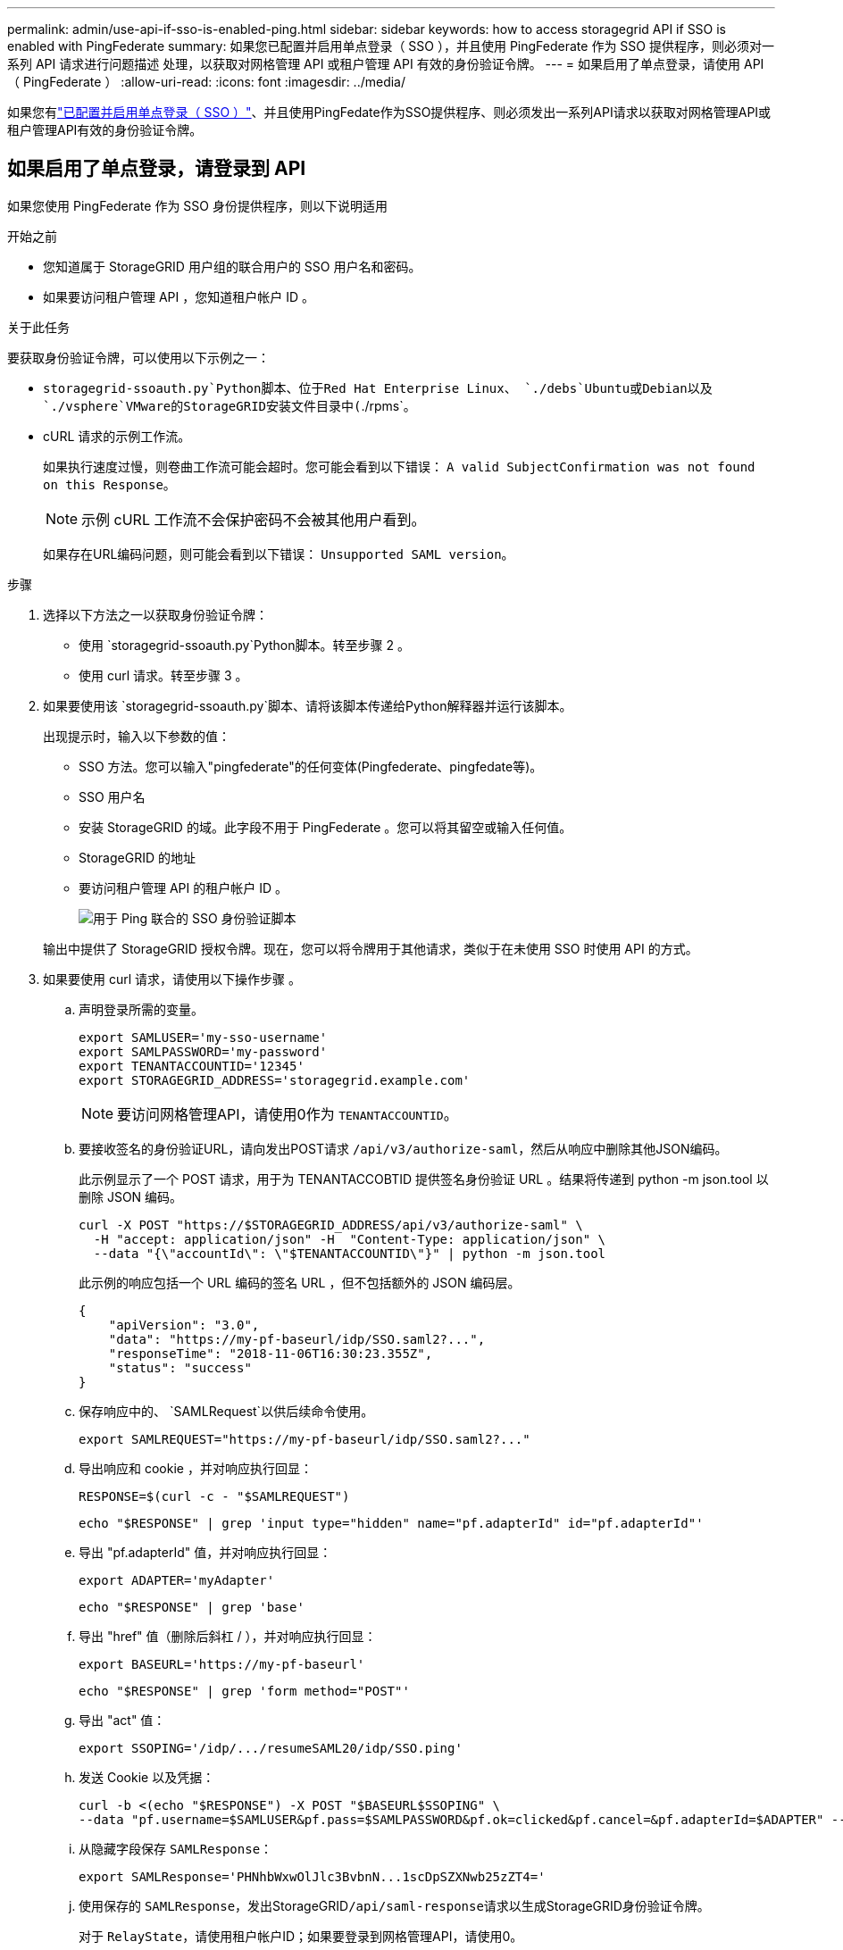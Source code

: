 ---
permalink: admin/use-api-if-sso-is-enabled-ping.html 
sidebar: sidebar 
keywords: how to access storagegrid API if SSO is enabled with PingFederate 
summary: 如果您已配置并启用单点登录（ SSO ），并且使用 PingFederate 作为 SSO 提供程序，则必须对一系列 API 请求进行问题描述 处理，以获取对网格管理 API 或租户管理 API 有效的身份验证令牌。 
---
= 如果启用了单点登录，请使用 API （ PingFederate ）
:allow-uri-read: 
:icons: font
:imagesdir: ../media/


[role="lead"]
如果您有link:../admin/how-sso-works.html["已配置并启用单点登录（ SSO ）"]、并且使用PingFedate作为SSO提供程序、则必须发出一系列API请求以获取对网格管理API或租户管理API有效的身份验证令牌。



== 如果启用了单点登录，请登录到 API

如果您使用 PingFederate 作为 SSO 身份提供程序，则以下说明适用

.开始之前
* 您知道属于 StorageGRID 用户组的联合用户的 SSO 用户名和密码。
* 如果要访问租户管理 API ，您知道租户帐户 ID 。


.关于此任务
要获取身份验证令牌，可以使用以下示例之一：

*  `storagegrid-ssoauth.py`Python脚本、位于Red Hat Enterprise Linux、 `./debs`Ubuntu或Debian以及 `./vsphere`VMware的StorageGRID安装文件目录中(`./rpms`。
* cURL 请求的示例工作流。
+
如果执行速度过慢，则卷曲工作流可能会超时。您可能会看到以下错误： `A valid SubjectConfirmation was not found on this Response`。

+

NOTE: 示例 cURL 工作流不会保护密码不会被其他用户看到。

+
如果存在URL编码问题，则可能会看到以下错误： `Unsupported SAML version`。



.步骤
. 选择以下方法之一以获取身份验证令牌：
+
** 使用 `storagegrid-ssoauth.py`Python脚本。转至步骤 2 。
** 使用 curl 请求。转至步骤 3 。


. 如果要使用该 `storagegrid-ssoauth.py`脚本、请将该脚本传递给Python解释器并运行该脚本。
+
出现提示时，输入以下参数的值：

+
** SSO 方法。您可以输入"pingfederate"的任何变体(Pingfederate、pingfedate等)。
** SSO 用户名
** 安装 StorageGRID 的域。此字段不用于 PingFederate 。您可以将其留空或输入任何值。
** StorageGRID 的地址
** 要访问租户管理 API 的租户帐户 ID 。
+
image::../media/sso_auth_python_script_ping.png[用于 Ping 联合的 SSO 身份验证脚本]

+
输出中提供了 StorageGRID 授权令牌。现在，您可以将令牌用于其他请求，类似于在未使用 SSO 时使用 API 的方式。



. 如果要使用 curl 请求，请使用以下操作步骤 。
+
.. 声明登录所需的变量。
+
[source, bash]
----
export SAMLUSER='my-sso-username'
export SAMLPASSWORD='my-password'
export TENANTACCOUNTID='12345'
export STORAGEGRID_ADDRESS='storagegrid.example.com'
----
+

NOTE: 要访问网格管理API，请使用0作为 `TENANTACCOUNTID`。

.. 要接收签名的身份验证URL，请向发出POST请求 `/api/v3/authorize-saml`，然后从响应中删除其他JSON编码。
+
此示例显示了一个 POST 请求，用于为 TENANTACCOBTID 提供签名身份验证 URL 。结果将传递到 python -m json.tool 以删除 JSON 编码。

+
[source, bash]
----
curl -X POST "https://$STORAGEGRID_ADDRESS/api/v3/authorize-saml" \
  -H "accept: application/json" -H  "Content-Type: application/json" \
  --data "{\"accountId\": \"$TENANTACCOUNTID\"}" | python -m json.tool
----
+
此示例的响应包括一个 URL 编码的签名 URL ，但不包括额外的 JSON 编码层。

+
[listing]
----
{
    "apiVersion": "3.0",
    "data": "https://my-pf-baseurl/idp/SSO.saml2?...",
    "responseTime": "2018-11-06T16:30:23.355Z",
    "status": "success"
}
----
.. 保存响应中的、 `SAMLRequest`以供后续命令使用。
+
[listing]
----
export SAMLREQUEST="https://my-pf-baseurl/idp/SSO.saml2?..."
----
.. 导出响应和 cookie ，并对响应执行回显：
+
[source, bash]
----
RESPONSE=$(curl -c - "$SAMLREQUEST")
----
+
[source, bash]
----
echo "$RESPONSE" | grep 'input type="hidden" name="pf.adapterId" id="pf.adapterId"'
----
.. 导出 "pf.adapterId" 值，并对响应执行回显：
+
[listing]
----
export ADAPTER='myAdapter'
----
+
[source, bash]
----
echo "$RESPONSE" | grep 'base'
----
.. 导出 "href" 值（删除后斜杠 / ），并对响应执行回显：
+
[listing]
----
export BASEURL='https://my-pf-baseurl'
----
+
[source, bash]
----
echo "$RESPONSE" | grep 'form method="POST"'
----
.. 导出 "act" 值：
+
[listing]
----
export SSOPING='/idp/.../resumeSAML20/idp/SSO.ping'
----
.. 发送 Cookie 以及凭据：
+
[source, bash]
----
curl -b <(echo "$RESPONSE") -X POST "$BASEURL$SSOPING" \
--data "pf.username=$SAMLUSER&pf.pass=$SAMLPASSWORD&pf.ok=clicked&pf.cancel=&pf.adapterId=$ADAPTER" --include
----
.. 从隐藏字段保存 `SAMLResponse`：
+
[source, bash]
----
export SAMLResponse='PHNhbWxwOlJlc3BvbnN...1scDpSZXNwb25zZT4='
----
.. 使用保存的 `SAMLResponse`，发出StorageGRID``/api/saml-response``请求以生成StorageGRID身份验证令牌。
+
对于 `RelayState`，请使用租户帐户ID；如果要登录到网格管理API，请使用0。

+
[source, bash]
----
curl -X POST "https://$STORAGEGRID_ADDRESS:443/api/saml-response" \
  -H "accept: application/json" \
  --data-urlencode "SAMLResponse=$SAMLResponse" \
  --data-urlencode "RelayState=$TENANTACCOUNTID" \
  | python -m json.tool
----
+
响应包括身份验证令牌。

+
[listing]
----
{
    "apiVersion": "3.0",
    "data": "56eb07bf-21f6-40b7-af0b-5c6cacfb25e7",
    "responseTime": "2018-11-07T21:32:53.486Z",
    "status": "success"
}
----
.. 将响应中的身份验证令牌另存为 `MYTOKEN`。
+
[source, bash]
----
export MYTOKEN="56eb07bf-21f6-40b7-af0b-5c6cacfb25e7"
----
+
现在、您可以对其他请求使用、与未使用SSO时使用 `MYTOKEN`API的方式类似。







== 如果启用了单点登录，请注销 API

如果已启用单点登录（ Single Sign-On ， SSO ），则必须对一系列 API 请求进行问题描述 ，才能注销网格管理 API 或租户管理 API 。如果您使用 PingFederate 作为 SSO 身份提供程序，则以下说明适用

.关于此任务
如果需要、您可以从组织的单点注销页面注销、以注销StorageGRID API。或者，您也可以从 StorageGRID 触发单点注销（ SLO ），这需要有效的 StorageGRID 令牌。

.步骤
. 要生成签名注销请求、请将`cookie "sso=true "传递到SLO API：
+
[source, bash]
----
curl -k -X DELETE "https://$STORAGEGRID_ADDRESS/api/v3/authorize" \
-H "accept: application/json" \
-H "Authorization: Bearer $MYTOKEN" \
--cookie "sso=true" \
| python -m json.tool
----
+
返回注销 URL ：

+
[listing]
----
{
    "apiVersion": "3.0",
    "data": "https://my-ping-url/idp/SLO.saml2?SAMLRequest=fZDNboMwEIRfhZ...HcQ%3D%3D",
    "responseTime": "2021-10-12T22:20:30.839Z",
    "status": "success"
}
----
. 保存注销 URL 。
+
[source, bash]
----
export LOGOUT_REQUEST='https://my-ping-url/idp/SLO.saml2?SAMLRequest=fZDNboMwEIRfhZ...HcQ%3D%3D'
----
. 向注销 URL 发送请求以触发 SLO 并重定向回 StorageGRID 。
+
[source, bash]
----
curl --include "$LOGOUT_REQUEST"
----
+
返回 302 响应。此重定向位置不适用于纯 API 注销。

+
[listing]
----
HTTP/1.1 302 Found
Location: https://$STORAGEGRID_ADDRESS:443/api/saml-logout?SAMLResponse=fVLLasMwEPwVo7ss%...%23rsa-sha256
Set-Cookie: PF=QoKs...SgCC; Path=/; Secure; HttpOnly; SameSite=None
----
. 删除 StorageGRID 承载令牌。
+
删除 StorageGRID 承载令牌的工作方式与不使用 SSO 相同。如果未提供`cookie "sso=true "、则用户将从StorageGRID中注销、而不会影响SSO状态。

+
[source, bash]
----
curl -X DELETE "https://$STORAGEGRID_ADDRESS/api/v3/authorize" \
-H "accept: application/json" \
-H "Authorization: Bearer $MYTOKEN" \
--include
----
+
 `204 No Content`响应指示用户现在已注销。

+
[listing]
----
HTTP/1.1 204 No Content
----

